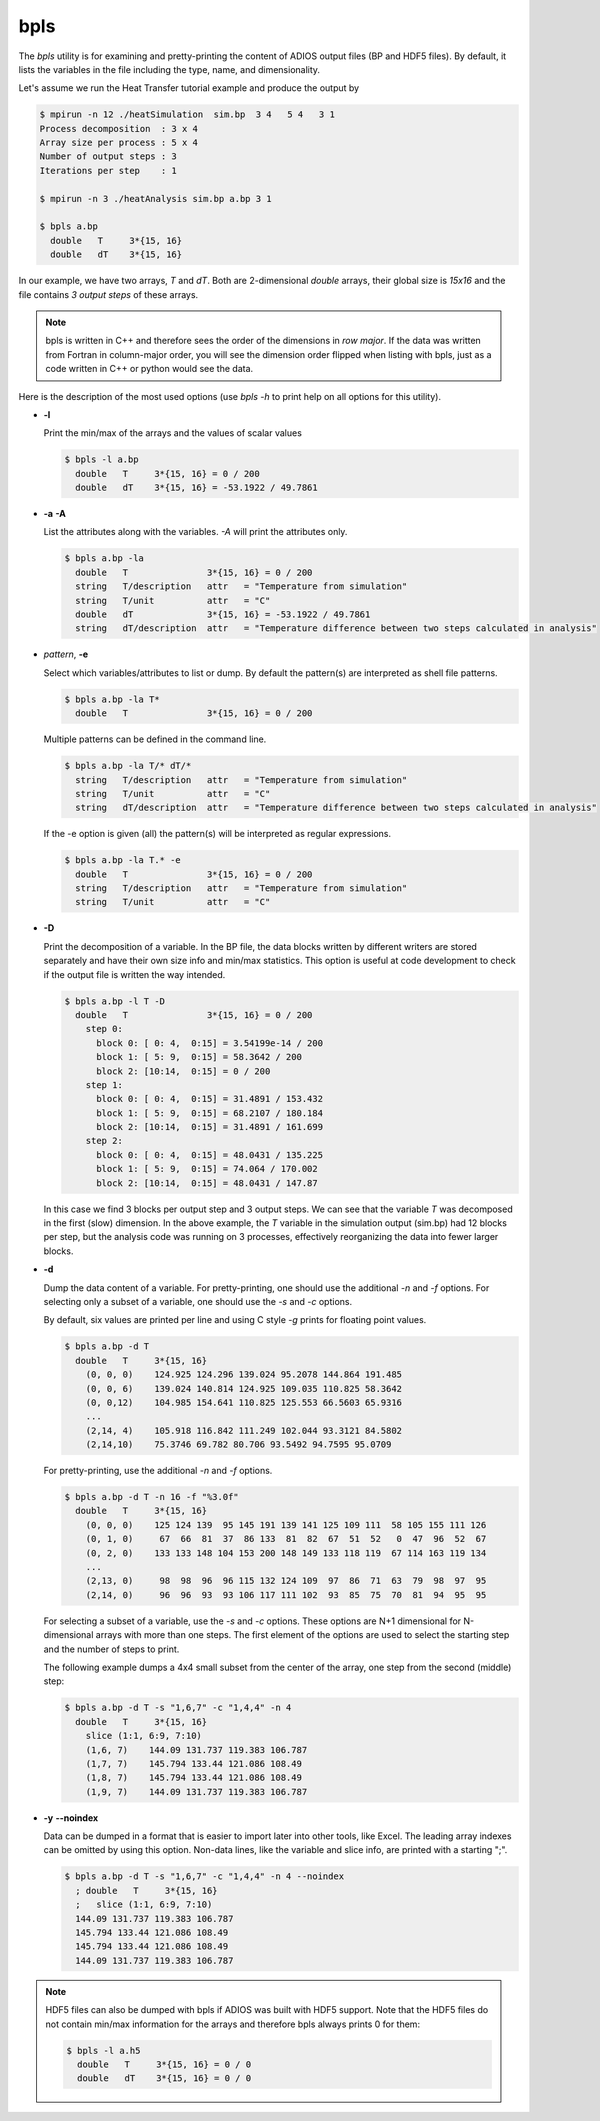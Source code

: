 ****
bpls
****

The `bpls` utility is for examining and pretty-printing the content of ADIOS output files (BP and HDF5 files).
By default, it lists the variables in the file including the type, name, and dimensionality. 

Let's assume we run the Heat Transfer tutorial example and produce the output by

.. code-block:: bash

    $ mpirun -n 12 ./heatSimulation  sim.bp  3 4   5 4   3 1
    Process decomposition  : 3 x 4
    Array size per process : 5 x 4
    Number of output steps : 3
    Iterations per step    : 1

    $ mpirun -n 3 ./heatAnalysis sim.bp a.bp 3 1

    $ bpls a.bp
      double   T     3*{15, 16}
      double   dT    3*{15, 16}

In our example, we have two arrays, `T` and `dT`. Both are 2-dimensional `double` arrays, their global size is `15x16` and the file contains `3 output steps` of these arrays.

.. note::

    bpls is written in C++ and therefore sees the order of the dimensions in `row major`. If the data was written from Fortran in column-major order, you will see the dimension order flipped when listing with bpls, just as a code written in C++ or python would see the data. 

 
Here is the description of the most used options
(use `bpls -h` to print help on all options for this utility).


* **-l**

  Print the min/max of the arrays and the values of scalar values
  
  .. code-block:: bash

    $ bpls -l a.bp
      double   T     3*{15, 16} = 0 / 200
      double   dT    3*{15, 16} = -53.1922 / 49.7861


* **-a** **-A**

  List the attributes along with the variables. `-A` will print the attributes only.

  .. code-block:: bash

    $ bpls a.bp -la
      double   T               3*{15, 16} = 0 / 200
      string   T/description   attr   = "Temperature from simulation"
      string   T/unit          attr   = "C"
      double   dT              3*{15, 16} = -53.1922 / 49.7861
      string   dT/description  attr   = "Temperature difference between two steps calculated in analysis"


* `pattern`, **-e** 

  Select which variables/attributes to list or dump. By default the pattern(s) are interpreted as shell file patterns.

  .. code-block:: bash

    $ bpls a.bp -la T*
      double   T               3*{15, 16} = 0 / 200
      
  Multiple patterns can be defined in the command line. 

  .. code-block:: bash

    $ bpls a.bp -la T/* dT/* 
      string   T/description   attr   = "Temperature from simulation"
      string   T/unit          attr   = "C"
      string   dT/description  attr   = "Temperature difference between two steps calculated in analysis"

  If the -e option is given (all) the pattern(s) will be interpreted as regular expressions. 

  .. code-block:: bash

    $ bpls a.bp -la T.* -e
      double   T               3*{15, 16} = 0 / 200
      string   T/description   attr   = "Temperature from simulation"
      string   T/unit          attr   = "C"

* **-D**

  Print the decomposition of a variable. In the BP file, the data blocks written by different writers are stored separately and have their own size info and min/max statistics. This option is useful at code development to check if the output file is written the way intended.


  .. code-block:: bash

    $ bpls a.bp -l T -D
      double   T               3*{15, 16} = 0 / 200
        step 0: 
          block 0: [ 0: 4,  0:15] = 3.54199e-14 / 200
          block 1: [ 5: 9,  0:15] = 58.3642 / 200
          block 2: [10:14,  0:15] = 0 / 200
        step 1: 
          block 0: [ 0: 4,  0:15] = 31.4891 / 153.432
          block 1: [ 5: 9,  0:15] = 68.2107 / 180.184
          block 2: [10:14,  0:15] = 31.4891 / 161.699
        step 2: 
          block 0: [ 0: 4,  0:15] = 48.0431 / 135.225
          block 1: [ 5: 9,  0:15] = 74.064 / 170.002
          block 2: [10:14,  0:15] = 48.0431 / 147.87

  In this case we find 3 blocks per output step and 3 output steps. We can see that the variable `T` was decomposed in the first (slow) dimension. In the above example, the `T` variable in the simulation output (sim.bp) had 12 blocks per step, but the analysis code was running on 3 processes, effectively reorganizing the data into fewer larger blocks.


* **-d**

  Dump the data content of a variable. For pretty-printing, one should use the additional `-n` and `-f` options. For selecting only a subset of a variable, one should use the `-s` and `-c` options.

  By default, six values are printed per line and using C style `-g` prints for floating point values. 

  .. code-block:: bash

    $ bpls a.bp -d T
      double   T     3*{15, 16}
        (0, 0, 0)    124.925 124.296 139.024 95.2078 144.864 191.485
        (0, 0, 6)    139.024 140.814 124.925 109.035 110.825 58.3642
        (0, 0,12)    104.985 154.641 110.825 125.553 66.5603 65.9316
        ...
        (2,14, 4)    105.918 116.842 111.249 102.044 93.3121 84.5802
        (2,14,10)    75.3746 69.782 80.706 93.5492 94.7595 95.0709



  For pretty-printing, use the additional `-n` and `-f` options. 

  .. code-block:: bash

    $ bpls a.bp -d T -n 16 -f "%3.0f" 
      double   T     3*{15, 16}
        (0, 0, 0)    125 124 139  95 145 191 139 141 125 109 111  58 105 155 111 126
        (0, 1, 0)     67  66  81  37  86 133  81  82  67  51  52   0  47  96  52  67
        (0, 2, 0)    133 133 148 104 153 200 148 149 133 118 119  67 114 163 119 134
        ...
        (2,13, 0)     98  98  96  96 115 132 124 109  97  86  71  63  79  98  97  95
        (2,14, 0)     96  96  93  93 106 117 111 102  93  85  75  70  81  94  95  95


  For selecting a subset of a variable, use the `-s` and `-c` options. These options are N+1 dimensional for N-dimensional arrays with more than one steps. The first element of the options are used to select the starting step and the number of steps to print. 

  The following example dumps a 4x4 small subset from the center of the array, one step from the second (middle) step: 

  .. code-block:: bash

    $ bpls a.bp -d T -s "1,6,7" -c "1,4,4" -n 4
      double   T     3*{15, 16}
        slice (1:1, 6:9, 7:10)
        (1,6, 7)    144.09 131.737 119.383 106.787
        (1,7, 7)    145.794 133.44 121.086 108.49
        (1,8, 7)    145.794 133.44 121.086 108.49
        (1,9, 7)    144.09 131.737 119.383 106.787

* **-y** **\-\-noindex**

  Data can be dumped in a format that is easier to import later into other tools, like Excel. The leading array indexes can be omitted by using this option. Non-data lines, like the variable and slice info, are printed with a starting ";".

  .. code-block:: bash

    $ bpls a.bp -d T -s "1,6,7" -c "1,4,4" -n 4 --noindex
      ; double   T     3*{15, 16}
      ;   slice (1:1, 6:9, 7:10)
      144.09 131.737 119.383 106.787
      145.794 133.44 121.086 108.49
      145.794 133.44 121.086 108.49
      144.09 131.737 119.383 106.787


.. note::

  HDF5 files can also be dumped with bpls if ADIOS was built with HDF5 support. Note that the HDF5 files do not contain min/max information for the arrays and therefore bpls always prints 0 for them:


  .. code-block:: bash

    $ bpls -l a.h5
      double   T     3*{15, 16} = 0 / 0
      double   dT    3*{15, 16} = 0 / 0

